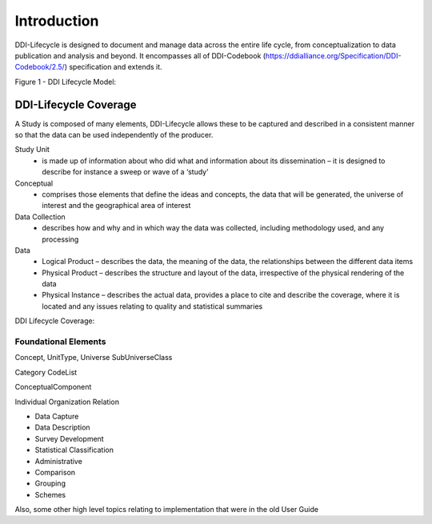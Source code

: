 *************
Introduction
*************

DDI-Lifecycle is designed to document and manage data across the entire life cycle, from conceptualization to data publication and analysis and beyond. It encompasses all of DDI-Codebook (https://ddialliance.org/Specification/DDI-Codebook/2.5/) specification and extends it.

Figure 1 - DDI Lifecycle Model:

.. image:: ../images/DDILifecycle.jpg
   :width: 600px

DDI-Lifecycle Coverage
----------------------------

A Study is composed of many elements, DDI-Lifecycle allows these to be captured and described in a consistent manner so that the data can be used independently of the producer.

Study Unit
  - is made up of information about who did what and information about its dissemination – it is designed to describe for instance a sweep or wave of a ‘study’

Conceptual
  - comprises those elements that define the ideas and concepts, the data that will be generated, the universe of interest and the   geographical area of interest

Data Collection
  - describes how and why and in which way the data was collected, including methodology used, and any processing

Data
  - Logical Product 
    – describes the data, the meaning of the data, the relationships between the different data items

  - Physical Product 
    – describes the structure and layout of the data, irrespective of the physical rendering of the data

  - Physical Instance 
    – describes the actual data, provides a place to cite and describe the coverage, where it is located and any issues relating to quality and statistical summaries

DDI Lifecycle Coverage:

.. image:: ../images/ddi-l-overview.png
   :width: 600px



Foundational Elements
______________________

Concept, UnitType, Universe
SubUniverseClass

Category
CodeList

ConceptualComponent

Individual
Organization
Relation



- Data Capture
- Data Description
- Survey Development
- Statistical Classification
- Administrative
- Comparison
- Grouping
- Schemes

Also, some other high level topics relating to implementation that were in the old User Guide
